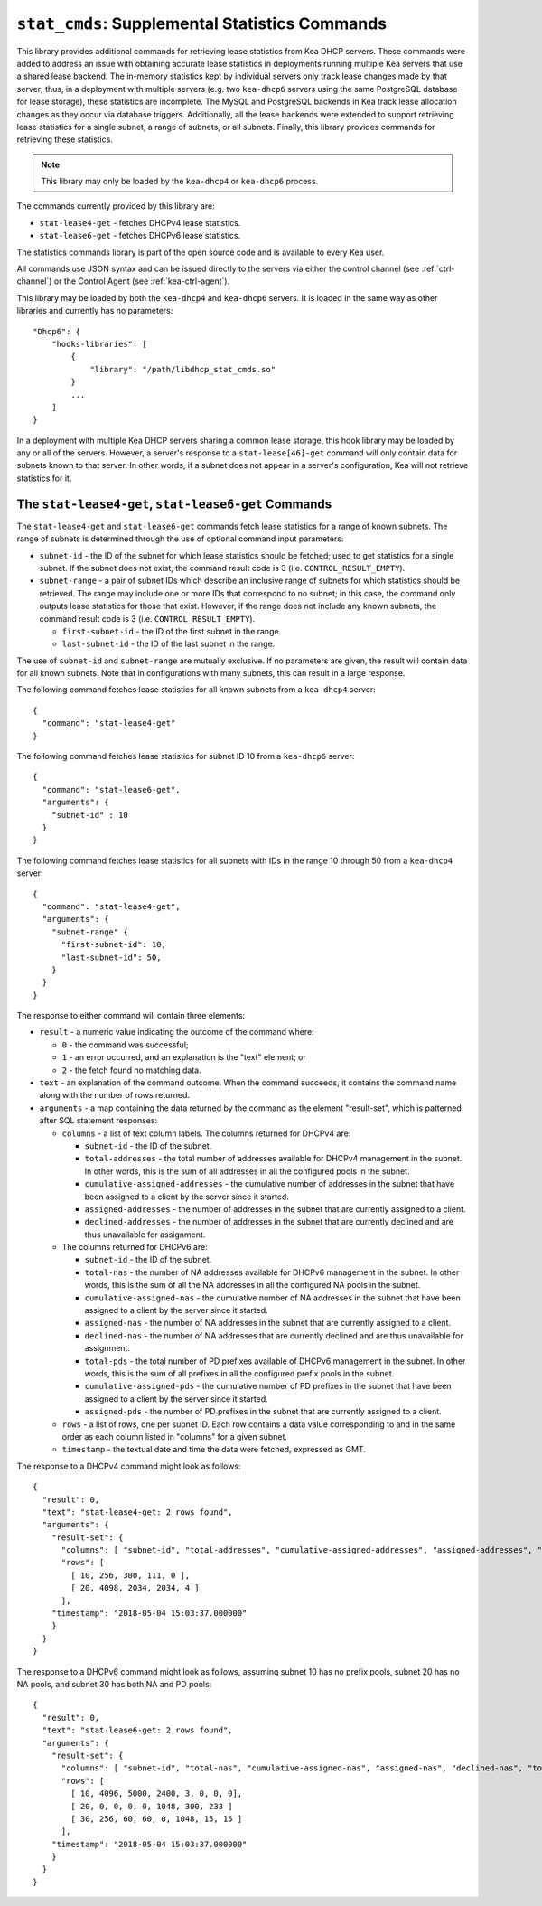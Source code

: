 .. _hooks-stat-cmds:

``stat_cmds``: Supplemental Statistics Commands
===============================================

This library provides additional commands for retrieving lease
statistics from Kea DHCP servers. These commands were added to address
an issue with obtaining accurate lease statistics in deployments running
multiple Kea servers that use a shared lease backend. The in-memory
statistics kept by individual servers only track lease changes made by
that server; thus, in a deployment with multiple servers (e.g. two
``kea-dhcp6`` servers using the same PostgreSQL database for lease storage),
these statistics are incomplete. The MySQL and PostgreSQL backends in
Kea track lease allocation changes as they occur via database triggers.
Additionally, all the lease backends were extended to support
retrieving lease statistics for a single subnet, a range
of subnets, or all subnets. Finally, this library provides commands
for retrieving these statistics.

.. note::

   This library may only be loaded by the ``kea-dhcp4`` or
   ``kea-dhcp6`` process.

The commands currently provided by this library are:

-  ``stat-lease4-get`` - fetches DHCPv4 lease statistics.

-  ``stat-lease6-get`` - fetches DHCPv6 lease statistics.

The statistics commands library is part of the open source code and is
available to every Kea user.

All commands use JSON syntax and can be issued directly to the servers
via either the control channel (see :ref:`ctrl-channel`) or the
Control Agent (see :ref:`kea-ctrl-agent`).

This library may be loaded by both the ``kea-dhcp4`` and ``kea-dhcp6`` servers. It
is loaded in the same way as other libraries and currently has no
parameters:

::

   "Dhcp6": {
       "hooks-libraries": [
           {
               "library": "/path/libdhcp_stat_cmds.so"
           }
           ...
       ]
   }

In a deployment with multiple Kea DHCP servers sharing a common lease
storage, this hook library may be loaded by any or all of the servers. However,
a server's response to a
``stat-lease[46]-get`` command will only contain data for subnets known to
that server. In other words, if a subnet does not appear in a server's
configuration, Kea will not retrieve statistics for it.

.. _command-stat-lease4-get:

.. _command-stat-lease6-get:

The ``stat-lease4-get``, ``stat-lease6-get`` Commands
~~~~~~~~~~~~~~~~~~~~~~~~~~~~~~~~~~~~~~~~~~~~~~~~~~~~~

The ``stat-lease4-get`` and ``stat-lease6-get`` commands fetch lease
statistics for a range of known subnets. The range of subnets is
determined through the use of optional command input parameters:

-  ``subnet-id`` - the ID of the subnet for which lease statistics
   should be fetched; used to get statistics for a single subnet. If
   the subnet does not exist, the command result code is 3 (i.e.
   ``CONTROL_RESULT_EMPTY``).

-  ``subnet-range`` - a pair of subnet IDs which describe an inclusive
   range of subnets for which statistics should be retrieved. The range
   may include one or more IDs that correspond to no subnet; in this
   case, the command only outputs lease statistics for those that
   exist. However, if the range does not include any known subnets, the
   command result code is 3 (i.e. ``CONTROL_RESULT_EMPTY``).

   -  ``first-subnet-id`` - the ID of the first subnet in the range.

   -  ``last-subnet-id`` - the ID of the last subnet in the range.

The use of ``subnet-id`` and ``subnet-range`` are mutually exclusive. If no
parameters are given, the result will contain data for all known
subnets. Note that in configurations with many subnets, this
can result in a large response.

The following command fetches lease statistics for all known subnets
from a ``kea-dhcp4`` server:

::

   {
     "command": "stat-lease4-get"
   }

The following command fetches lease statistics for subnet ID 10 from a
``kea-dhcp6`` server:

::

   {
     "command": "stat-lease6-get",
     "arguments": {
       "subnet-id" : 10
     }
   }

The following command fetches lease statistics for all subnets with IDs
in the range 10 through 50 from a ``kea-dhcp4`` server:

::

   {
     "command": "stat-lease4-get",
     "arguments": {
       "subnet-range" {
         "first-subnet-id": 10,
         "last-subnet-id": 50,
       }
     }
   }

The response to either command will contain three elements:

-  ``result`` - a numeric value indicating the outcome of the command
   where:

   -  ``0`` - the command was successful;

   -  ``1`` - an error occurred, and an explanation is the "text"
      element; or

   -  ``2`` - the fetch found no matching data.

-  ``text`` - an explanation of the command outcome. When the command
   succeeds, it contains the command name along with the number of
   rows returned.

-  ``arguments`` - a map containing the data returned by the command as
   the element "result-set", which is patterned after SQL statement
   responses:

   -  ``columns`` - a list of text column labels. The columns returned
      for DHCPv4 are:

      -  ``subnet-id`` - the ID of the subnet.

      -  ``total-addresses`` - the total number of addresses available for
         DHCPv4 management in the subnet. In other words, this is the
         sum of all addresses in all the configured pools in the subnet.

      - ``cumulative-assigned-addresses`` - the cumulative number of addresses
        in the subnet that have been assigned to a client by the server
        since it started.

      -  ``assigned-addresses`` - the number of addresses in the subnet that
         are currently assigned to a client.

      -  ``declined-addresses`` - the number of addresses in the subnet that
         are currently declined and are thus unavailable for assignment.

   -  The columns returned for DHCPv6 are:

      -  ``subnet-id`` - the ID of the subnet.

      -  ``total-nas`` - the number of NA addresses available for DHCPv6
         management in the subnet. In other words, this is the sum of
         all the NA addresses in all the configured NA pools in the
         subnet.

      - ``cumulative-assigned-nas`` - the cumulative number of NA addresses
        in the subnet that have been assigned to a client by the server
        since it started.

      -  ``assigned-nas`` - the number of NA addresses in the subnet that
         are currently assigned to a client.

      -  ``declined-nas`` - the number of NA addresses that are currently
         declined and are thus unavailable for assignment.

      -  ``total-pds`` - the total number of PD prefixes available of DHCPv6
         management in the subnet. In other words, this is the sum of
         all prefixes in all the configured prefix pools in the subnet.

      - ``cumulative-assigned-pds`` - the cumulative number of PD prefixes
        in the subnet that have been assigned to a client by the server
        since it started.

      -  ``assigned-pds`` - the number of PD prefixes in the subnet that are
         currently assigned to a client.

   -  ``rows`` - a list of rows, one per subnet ID. Each row contains a
      data value corresponding to and in the same order as each column
      listed in "columns" for a given subnet.

   -  ``timestamp`` - the textual date and time the data were fetched,
      expressed as GMT.

The response to a DHCPv4 command might look as follows:

::

     {
       "result": 0,
       "text": "stat-lease4-get: 2 rows found",
       "arguments": {
         "result-set": {
           "columns": [ "subnet-id", "total-addresses", "cumulative-assigned-addresses", "assigned-addresses", "declined-addresses" ]
           "rows": [
             [ 10, 256, 300, 111, 0 ],
             [ 20, 4098, 2034, 2034, 4 ]
           ],
         "timestamp": "2018-05-04 15:03:37.000000"
         }
       }
     }

The response to a DHCPv6 command might look as follows, assuming subnet 10 has no
prefix pools, subnet 20 has no NA pools, and subnet 30 has both NA and
PD pools:

::

     {
       "result": 0,
       "text": "stat-lease6-get: 2 rows found",
       "arguments": {
         "result-set": {
           "columns": [ "subnet-id", "total-nas", "cumulative-assigned-nas", "assigned-nas", "declined-nas", "total-pds", "cumulative-assigned-pds", "assigned-pds" ]
           "rows": [
             [ 10, 4096, 5000, 2400, 3, 0, 0, 0],
             [ 20, 0, 0, 0, 0, 1048, 300, 233 ]
             [ 30, 256, 60, 60, 0, 1048, 15, 15 ]
           ],
         "timestamp": "2018-05-04 15:03:37.000000"
         }
       }
     }
